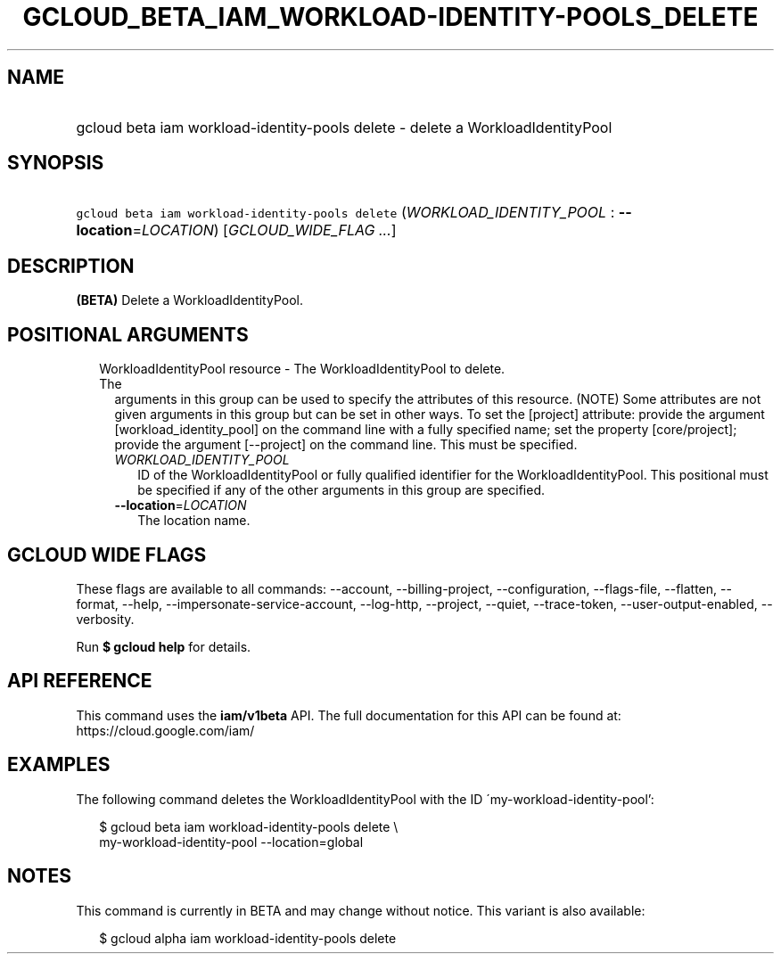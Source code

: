 
.TH "GCLOUD_BETA_IAM_WORKLOAD\-IDENTITY\-POOLS_DELETE" 1



.SH "NAME"
.HP
gcloud beta iam workload\-identity\-pools delete \- delete a WorkloadIdentityPool



.SH "SYNOPSIS"
.HP
\f5gcloud beta iam workload\-identity\-pools delete\fR (\fIWORKLOAD_IDENTITY_POOL\fR\ :\ \fB\-\-location\fR=\fILOCATION\fR) [\fIGCLOUD_WIDE_FLAG\ ...\fR]



.SH "DESCRIPTION"

\fB(BETA)\fR Delete a WorkloadIdentityPool.



.SH "POSITIONAL ARGUMENTS"

.RS 2m
.TP 2m

WorkloadIdentityPool resource \- The WorkloadIdentityPool to delete. The
arguments in this group can be used to specify the attributes of this resource.
(NOTE) Some attributes are not given arguments in this group but can be set in
other ways. To set the [project] attribute: provide the argument
[workload_identity_pool] on the command line with a fully specified name; set
the property [core/project]; provide the argument [\-\-project] on the command
line. This must be specified.

.RS 2m
.TP 2m
\fIWORKLOAD_IDENTITY_POOL\fR
ID of the WorkloadIdentityPool or fully qualified identifier for the
WorkloadIdentityPool. This positional must be specified if any of the other
arguments in this group are specified.

.TP 2m
\fB\-\-location\fR=\fILOCATION\fR
The location name.


.RE
.RE
.sp

.SH "GCLOUD WIDE FLAGS"

These flags are available to all commands: \-\-account, \-\-billing\-project,
\-\-configuration, \-\-flags\-file, \-\-flatten, \-\-format, \-\-help,
\-\-impersonate\-service\-account, \-\-log\-http, \-\-project, \-\-quiet,
\-\-trace\-token, \-\-user\-output\-enabled, \-\-verbosity.

Run \fB$ gcloud help\fR for details.



.SH "API REFERENCE"

This command uses the \fBiam/v1beta\fR API. The full documentation for this API
can be found at: https://cloud.google.com/iam/



.SH "EXAMPLES"

The following command deletes the WorkloadIdentityPool with the ID
\'my\-workload\-identity\-pool':

.RS 2m
$ gcloud beta iam workload\-identity\-pools delete \e
    my\-workload\-identity\-pool \-\-location=global
.RE



.SH "NOTES"

This command is currently in BETA and may change without notice. This variant is
also available:

.RS 2m
$ gcloud alpha iam workload\-identity\-pools delete
.RE

